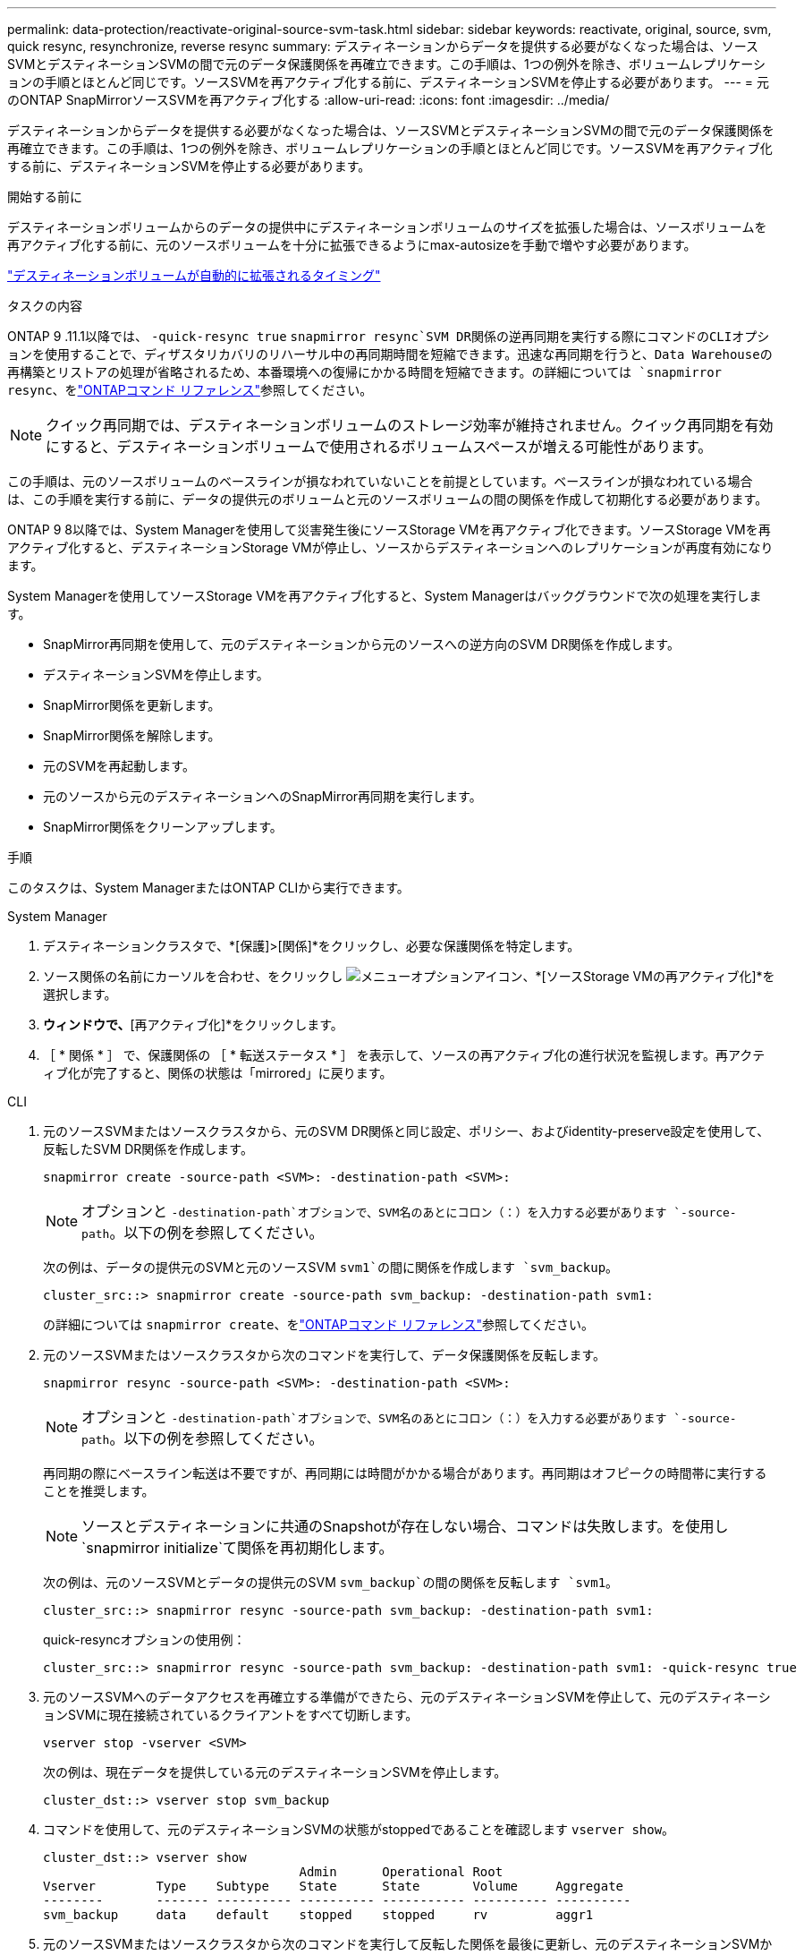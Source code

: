 ---
permalink: data-protection/reactivate-original-source-svm-task.html 
sidebar: sidebar 
keywords: reactivate, original, source, svm, quick resync, resynchronize, reverse resync 
summary: デスティネーションからデータを提供する必要がなくなった場合は、ソースSVMとデスティネーションSVMの間で元のデータ保護関係を再確立できます。この手順は、1つの例外を除き、ボリュームレプリケーションの手順とほとんど同じです。ソースSVMを再アクティブ化する前に、デスティネーションSVMを停止する必要があります。 
---
= 元のONTAP SnapMirrorソースSVMを再アクティブ化する
:allow-uri-read: 
:icons: font
:imagesdir: ../media/


[role="lead"]
デスティネーションからデータを提供する必要がなくなった場合は、ソースSVMとデスティネーションSVMの間で元のデータ保護関係を再確立できます。この手順は、1つの例外を除き、ボリュームレプリケーションの手順とほとんど同じです。ソースSVMを再アクティブ化する前に、デスティネーションSVMを停止する必要があります。

.開始する前に
デスティネーションボリュームからのデータの提供中にデスティネーションボリュームのサイズを拡張した場合は、ソースボリュームを再アクティブ化する前に、元のソースボリュームを十分に拡張できるようにmax-autosizeを手動で増やす必要があります。

link:destination-volume-grows-automatically-concept.html["デスティネーションボリュームが自動的に拡張されるタイミング"]

.タスクの内容
ONTAP 9 .11.1以降では、 `-quick-resync true` `snapmirror resync`SVM DR関係の逆再同期を実行する際にコマンドのCLIオプションを使用することで、ディザスタリカバリのリハーサル中の再同期時間を短縮できます。迅速な再同期を行うと、Data Warehouseの再構築とリストアの処理が省略されるため、本番環境への復帰にかかる時間を短縮できます。の詳細については `snapmirror resync`、をlink:https://docs.netapp.com/us-en/ontap-cli/snapmirror-resync.html["ONTAPコマンド リファレンス"^]参照してください。


NOTE: クイック再同期では、デスティネーションボリュームのストレージ効率が維持されません。クイック再同期を有効にすると、デスティネーションボリュームで使用されるボリュームスペースが増える可能性があります。

この手順は、元のソースボリュームのベースラインが損なわれていないことを前提としています。ベースラインが損なわれている場合は、この手順を実行する前に、データの提供元のボリュームと元のソースボリュームの間の関係を作成して初期化する必要があります。

ONTAP 9 8以降では、System Managerを使用して災害発生後にソースStorage VMを再アクティブ化できます。ソースStorage VMを再アクティブ化すると、デスティネーションStorage VMが停止し、ソースからデスティネーションへのレプリケーションが再度有効になります。

System Managerを使用してソースStorage VMを再アクティブ化すると、System Managerはバックグラウンドで次の処理を実行します。

* SnapMirror再同期を使用して、元のデスティネーションから元のソースへの逆方向のSVM DR関係を作成します。
* デスティネーションSVMを停止します。
* SnapMirror関係を更新します。
* SnapMirror関係を解除します。
* 元のSVMを再起動します。
* 元のソースから元のデスティネーションへのSnapMirror再同期を実行します。
* SnapMirror関係をクリーンアップします。


.手順
このタスクは、System ManagerまたはONTAP CLIから実行できます。

[role="tabbed-block"]
====
--
.System Manager
. デスティネーションクラスタで、*[保護]>[関係]*をクリックし、必要な保護関係を特定します。
. ソース関係の名前にカーソルを合わせ、をクリックし image:icon_kabob.gif["メニューオプションアイコン"]、*[ソースStorage VMの再アクティブ化]*を選択します。
. [ソースStorage VMの再アクティブ化]*ウィンドウで、*[再アクティブ化]*をクリックします。
. ［ * 関係 * ］ で、保護関係の ［ * 転送ステータス * ］ を表示して、ソースの再アクティブ化の進行状況を監視します。再アクティブ化が完了すると、関係の状態は「mirrored」に戻ります。


--
.CLI
--
. 元のソースSVMまたはソースクラスタから、元のSVM DR関係と同じ設定、ポリシー、およびidentity-preserve設定を使用して、反転したSVM DR関係を作成します。
+
[source, cli]
----
snapmirror create -source-path <SVM>: -destination-path <SVM>:
----
+

NOTE: オプションと `-destination-path`オプションで、SVM名のあとにコロン（：）を入力する必要があります `-source-path`。以下の例を参照してください。

+
次の例は、データの提供元のSVMと元のソースSVM `svm1`の間に関係を作成します `svm_backup`。

+
[listing]
----
cluster_src::> snapmirror create -source-path svm_backup: -destination-path svm1:
----
+
の詳細については `snapmirror create`、をlink:https://docs.netapp.com/us-en/ontap-cli/snapmirror-create.html["ONTAPコマンド リファレンス"^]参照してください。

. 元のソースSVMまたはソースクラスタから次のコマンドを実行して、データ保護関係を反転します。
+
[source, cli]
----
snapmirror resync -source-path <SVM>: -destination-path <SVM>:
----
+

NOTE: オプションと `-destination-path`オプションで、SVM名のあとにコロン（：）を入力する必要があります `-source-path`。以下の例を参照してください。

+
再同期の際にベースライン転送は不要ですが、再同期には時間がかかる場合があります。再同期はオフピークの時間帯に実行することを推奨します。

+

NOTE: ソースとデスティネーションに共通のSnapshotが存在しない場合、コマンドは失敗します。を使用し `snapmirror initialize`て関係を再初期化します。

+
次の例は、元のソースSVMとデータの提供元のSVM `svm_backup`の間の関係を反転します `svm1`。

+
[listing]
----
cluster_src::> snapmirror resync -source-path svm_backup: -destination-path svm1:
----
+
quick-resyncオプションの使用例：

+
[listing]
----
cluster_src::> snapmirror resync -source-path svm_backup: -destination-path svm1: -quick-resync true
----
. 元のソースSVMへのデータアクセスを再確立する準備ができたら、元のデスティネーションSVMを停止して、元のデスティネーションSVMに現在接続されているクライアントをすべて切断します。
+
[source, cli]
----
vserver stop -vserver <SVM>
----
+
次の例は、現在データを提供している元のデスティネーションSVMを停止します。

+
[listing]
----
cluster_dst::> vserver stop svm_backup
----
. コマンドを使用して、元のデスティネーションSVMの状態がstoppedであることを確認します `vserver show`。
+
[listing]
----
cluster_dst::> vserver show
                                  Admin      Operational Root
Vserver        Type    Subtype    State      State       Volume     Aggregate
--------       ------- ---------- ---------- ----------- ---------- ----------
svm_backup     data    default    stopped    stopped     rv         aggr1
----
. 元のソースSVMまたはソースクラスタから次のコマンドを実行して反転した関係を最後に更新し、元のデスティネーションSVMから元のソースSVMにすべての変更を転送します。
+
[source, cli]
----
snapmirror update -source-path <SVM>: -destination-path <SVM>:
----
+

NOTE: オプションと `-destination-path`オプションで、SVM名のあとにコロン（：）を入力する必要があります `-source-path`。以下の例を参照してください。

+
次の例は、データの提供元である元のデスティネーションSVMと元のソースSVM `svm1`の間の関係を更新します,`svm_backup`。

+
[listing]
----
cluster_src::> snapmirror update -source-path svm_backup: -destination-path svm1:
----
+
の詳細については `snapmirror update`、をlink:https://docs.netapp.com/us-en/ontap-cli/snapmirror-update.html["ONTAPコマンド リファレンス"^]参照してください。

. 元のソースSVMまたはソースクラスタから次のコマンドを実行して、反転した関係のスケジュールされた転送を停止します。
+
[source, cli]
----
snapmirror quiesce -source-path <SVM>: -destination-path <SVM>:
----
+

NOTE: オプションと `-destination-path`オプションで、SVM名のあとにコロン（：）を入力する必要があります `-source-path`。以下の例を参照してください。

+
次の例は、データの提供元のSVMと元のSVM `svm1`の間のスケジュールされた転送を停止します `svm_backup`。

+
[listing]
----
cluster_src::> snapmirror quiesce -source-path svm_backup: -destination-path svm1:
----
. 最後の更新が完了し、関係のステータスが「Quiesced」になったら、元のソースSVMまたはソースクラスタから次のコマンドを実行して反転した関係を解除します。
+
[source, cli]
----
snapmirror break -source-path <SVM>: -destination-path <SVM>:
----
+

NOTE: オプションと `-destination-path`オプションで、SVM名のあとにコロン（：）を入力する必要があります `-source-path`。以下の例を参照してください。

+
次の例は、データの提供元であった元のデスティネーションSVMと元のソースSVM `svm1`の間の関係を解除します `svm_backup`。

+
[listing]
----
cluster_src::> snapmirror break -source-path svm_backup: -destination-path svm1:
----
+
の詳細については `snapmirror break`、をlink:https://docs.netapp.com/us-en/ontap-cli/snapmirror-break.html["ONTAPコマンド リファレンス"^]参照してください。

. 元のソースSVMを停止していた場合は、元のソースクラスタから元のソースSVMを起動します。
+
[source, cli]
----
vserver start -vserver <SVM>
----
+
次の例は、元のソースSVMを起動します。

+
[listing]
----
cluster_src::> vserver start svm1
----
. 元のデスティネーションSVMまたはデスティネーションクラスタから、元のデータ保護関係を再確立します。
+
[source, cli]
----
snapmirror resync -source-path <SVM>: -destination-path <SVM>:
----
+

NOTE: オプションと `-destination-path`オプションで、SVM名のあとにコロン（：）を入力する必要があります `-source-path`。以下の例を参照してください。

+
次の例は、元のソースSVMと元のデスティネーションSVM `svm_backup`の間の関係を再確立し `svm1`ます。

+
[listing]
----
cluster_dst::> snapmirror resync -source-path svm1: -destination-path svm_backup:
----
. 元のソースSVMまたはソースクラスタから次のコマンドを実行して、反転したデータ保護関係を削除します。
+
[source, cli]
----
snapmirror delete -source-path <SVM>: -destination-path <SVM>:
----
+

NOTE: オプションと `-destination-path`オプションで、SVM名のあとにコロン（：）を入力する必要があります `-source-path`。以下の例を参照してください。

+
次の例は、元のデスティネーションSVMと元のソースSVM `svm1`の間の反転した関係を削除します `svm_backup`。

+
[listing]
----
cluster_src::> snapmirror delete -source-path svm_backup: -destination-path svm1:
----
. 元のデスティネーションSVMまたはデスティネーションクラスタから、反転したデータ保護関係を解放します。
+
[source, cli]
----
snapmirror release -source-path <SVM>: -destination-path <SVM>:
----
+

NOTE: オプションと `-destination-path`オプションで、SVM名のあとにコロン（：）を入力する必要があります `-source-path`。以下の例を参照してください。

+
次の例は、元のデスティネーションSVM svm_backupと元のソースSVMの間の反転した関係をリリースします。 `svm1`

+
[listing]
----
cluster_dst::> snapmirror release -source-path svm_backup: -destination-path svm1:
----


.終了後
コマンドを使用し `snapmirror show`て、SnapMirror関係が作成されたことを確認します。

の詳細については `snapmirror show`、をlink:https://docs.netapp.com/us-en/ontap-cli/snapmirror-show.html["ONTAPコマンド リファレンス"^]参照してください。

--
====
.関連情報
* link:https://docs.netapp.com/us-en/ontap-cli/snapmirror-create.html["スナップミラー作成"^]
* link:https://docs.netapp.com/us-en/ontap-cli/snapmirror-delete.html["SnapMirrorの削除"^]
* link:https://docs.netapp.com/us-en/ontap-cli/snapmirror-initialize.html["スナップミラーの初期化"^]
* link:https://docs.netapp.com/us-en/ontap-cli/snapmirror-quiesce.html["スナップミラーの静止"^]
* link:https://docs.netapp.com/us-en/ontap-cli/snapmirror-release.html["スナップミラーリリース"^]
* link:https://docs.netapp.com/us-en/ontap-cli/snapmirror-resync.html["snapmirror resync"^]

